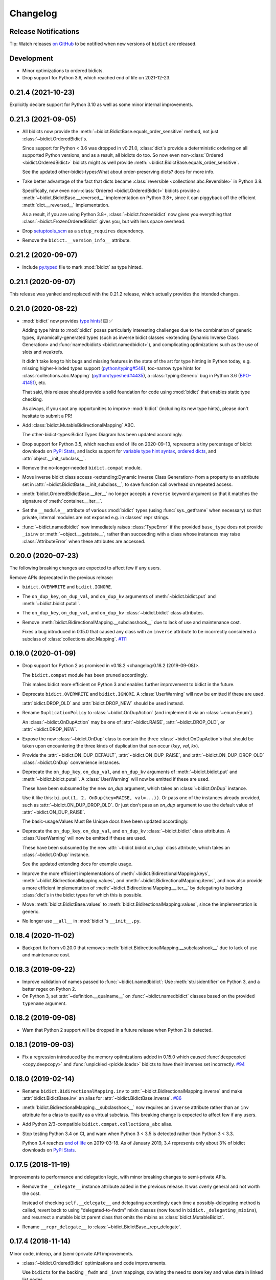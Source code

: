 .. Forward declarations for all the custom interpreted text roles that
   Sphinx defines and that are used below. This helps Sphinx-unaware tools
   (e.g. rst2html, PyPI's and GitHub's renderers, etc.).
.. role:: doc
.. role:: ref


Changelog
=========

Release Notifications
---------------------

.. duplicated in README.rst
   (would use `.. include::` but GitHub doesn't understand it)

Tip: Watch releases
`on GitHub <https://github.blog/changelog/2018-11-27-watch-releases/>`__
to be notified when new versions of ``bidict`` are released.


Development
-----------

- Minor optimizations to ordered bidicts.

- Drop support for Python 3.6, which reached end of life on 2021-12-23.


0.21.4 (2021-10-23)
-------------------

Explicitly declare support for Python 3.10
as well as some minor internal improvements.


0.21.3 (2021-09-05)
-------------------

- All bidicts now provide the :meth:`~bidict.BidictBase.equals_order_sensitive` method,
  not just :class:`~bidict.OrderedBidict`\s.

  Since support for Python < 3.6 was dropped in v0.21.0,
  :class:`dict`\s provide a deterministic ordering
  on all supported Python versions,
  and as a result, all bidicts do too.
  So now even non-:class:`Ordered <bidict.OrderedBidict>` bidicts
  might as well provide :meth:`~bidict.BidictBase.equals_order_sensitive`.

  See the updated
  :ref:`other-bidict-types:What about order-preserving dicts?` docs for more info.

- Take better advantage of the fact that dicts became
  :class:`reversible <collections.abc.Reversible>` in Python 3.8.

  Specifically, now even non-:class:`Ordered <bidict.OrderedBidict>` bidicts
  provide a :meth:`~bidict.BidictBase.__reversed__` implementation on Python 3.8+,
  since it can piggyback off the efficient :meth:`dict.__reversed__` implementation.

  As a result, if you are using Python 3.8+,
  :class:`~bidict.frozenbidict` now gives you everything that
  :class:`~bidict.FrozenOrderedBidict` gives you,
  but with less space overhead.

- Drop `setuptools_scm <https://github.com/pypa/setuptools_scm>`__
  as a ``setup_requires`` dependency.

- Remove the ``bidict.__version_info__`` attribute.


0.21.2 (2020-09-07)
-------------------

- Include `py.typed <https://www.python.org/dev/peps/pep-0561/#packaging-type-information>`__
  file to mark :mod:`bidict` as type hinted.


0.21.1 (2020-09-07)
-------------------

This release was yanked and replaced with the 0.21.2 release,
which actually provides the intended changes.


0.21.0 (2020-08-22)
-------------------

- :mod:`bidict` now provides
  `type hints <https://www.python.org/dev/peps/pep-0484/>`__! ⌨️ ✅

  Adding type hints to :mod:`bidict` poses particularly interesting challenges
  due to the combination of generic types,
  dynamically-generated types
  (such as :ref:`inverse bidict classes <extending:Dynamic Inverse Class Generation>`
  and :func:`namedbidicts <bidict.namedbidict>`),
  and complicating optimizations
  such as the use of slots and weakrefs.

  It didn't take long to hit bugs and missing features
  in the state of the art for type hinting in Python today,
  e.g. missing higher-kinded types support
  (`python/typing#548 <https://github.com/python/typing/issues/548#issuecomment-621195693>`__),
  too-narrow type hints for :class:`collections.abc.Mapping`
  (`python/typeshed#4435 <https://github.com/python/typeshed/issues/4435>`__),
  a :class:`typing.Generic` bug in Python 3.6
  (`BPO-41451 <https://bugs.python.org/issue41451>`__), etc.

  That said, this release should provide a solid foundation
  for code using :mod:`bidict` that enables static type checking.

  As always, if you spot any opportunities to improve :mod:`bidict`
  (including its new type hints),
  please don't hesitate to submit a PR!

- Add :class:`bidict.MutableBidirectionalMapping` ABC.

  The :ref:`other-bidict-types:Bidict Types Diagram` has been updated accordingly.

- Drop support for Python 3.5,
  which reaches end of life on 2020-09-13,
  represents a tiny percentage of bidict downloads on
  `PyPI Stats <https://pypistats.org/packages/bidict>`__,
  and lacks support for
  `variable type hint syntax <https://www.python.org/dev/peps/pep-0526/>`__,
  `ordered dicts <https://stackoverflow.com/a/39980744>`__,
  and :attr:`object.__init_subclass__`.

- Remove the no-longer-needed ``bidict.compat`` module.

- Move :ref:`inverse bidict class access <extending:Dynamic Inverse Class Generation>`
  from a property to an attribute set in
  :attr:`~bidict.BidictBase.__init_subclass__`,
  to save function call overhead on repeated access.

- :meth:`bidict.OrderedBidictBase.__iter__` no longer accepts
  a ``reverse`` keyword argument so that it matches the signature of
  :meth:`container.__iter__`.

- Set the ``__module__`` attribute of various :mod:`bidict` types
  (using :func:`sys._getframe` when necessary)
  so that private, internal modules are not exposed
  e.g. in classes' repr strings.

- :func:`~bidict.namedbidict` now immediately raises :class:`TypeError`
  if the provided ``base_type`` does not provide
  ``_isinv`` or :meth:`~object.__getstate__`,
  rather than succeeding with a class whose instances may raise
  :class:`AttributeError` when these attributes are accessed.


0.20.0 (2020-07-23)
-------------------

The following breaking changes are expected to affect few if any users.

Remove APIs deprecated in the previous release:

- ``bidict.OVERWRITE`` and ``bidict.IGNORE``.

- The ``on_dup_key``, ``on_dup_val``, and ``on_dup_kv`` arguments of
  :meth:`~bidict.bidict.put` and :meth:`~bidict.bidict.putall`.

- The ``on_dup_key``, ``on_dup_val``, and ``on_dup_kv``
  :class:`~bidict.bidict` class attributes.

- Remove :meth:`bidict.BidirectionalMapping.__subclasshook__`
  due to lack of use and maintenance cost.

  Fixes a bug introduced in 0.15.0
  that caused any class with an ``inverse`` attribute
  to be incorrectly considered a subclass of :class:`collections.abc.Mapping`.
  `#111 <https://github.com/jab/bidict/issues/111>`__


0.19.0 (2020-01-09)
-------------------

- Drop support for Python 2
  :ref:`as promised in v0.18.2 <changelog:0.18.2 (2019-09-08)>`.

  The ``bidict.compat`` module has been pruned accordingly.

  This makes bidict more efficient on Python 3
  and enables further improvement to bidict in the future.

- Deprecate ``bidict.OVERWRITE`` and ``bidict.IGNORE``.
  A :class:`UserWarning` will now be emitted if these are used.

  :attr:`bidict.DROP_OLD` and :attr:`bidict.DROP_NEW` should be used instead.

- Rename ``DuplicationPolicy`` to :class:`~bidict.OnDupAction`
  (and implement it via an :class:`~enum.Enum`).

  An :class:`~bidict.OnDupAction` may be one of
  :attr:`~bidict.RAISE`,
  :attr:`~bidict.DROP_OLD`, or
  :attr:`~bidict.DROP_NEW`.

- Expose the new :class:`~bidict.OnDup` class
  to contain the three :class:`~bidict.OnDupAction`\s
  that should be taken upon encountering
  the three kinds of duplication that can occur
  (*key*, *val*, *kv*).

- Provide the
  :attr:`~bidict.ON_DUP_DEFAULT`,
  :attr:`~bidict.ON_DUP_RAISE`, and
  :attr:`~bidict.ON_DUP_DROP_OLD`
  :class:`~bidict.OnDup` convenience instances.

- Deprecate the
  ``on_dup_key``, ``on_dup_val``, and ``on_dup_kv`` arguments
  of :meth:`~bidict.bidict.put` and :meth:`~bidict.bidict.putall`.
  A :class:`UserWarning` will now be emitted if these are used.

  These have been subsumed by the new *on_dup* argument,
  which takes an :class:`~bidict.OnDup` instance.

  Use it like this: ``bi.put(1, 2, OnDup(key=RAISE, val=...))``.
  Or pass one of the instances already provided,
  such as :attr:`~bidict.ON_DUP_DROP_OLD`.
  Or just don't pass an *on_dup* argument
  to use the default value of :attr:`~bidict.ON_DUP_RAISE`.

  The :ref:`basic-usage:Values Must Be Unique` docs
  have been updated accordingly.

- Deprecate the
  ``on_dup_key``, ``on_dup_val``, and ``on_dup_kv``
  :class:`~bidict.bidict` class attributes.
  A :class:`UserWarning` will now be emitted if these are used.

  These have been subsumed by the new
  :attr:`~bidict.bidict.on_dup` class attribute,
  which takes an :class:`~bidict.OnDup` instance.

  See the updated :doc:`extending` docs for example usage.

- Improve the more efficient implementations of
  :meth:`~bidict.BidirectionalMapping.keys`,
  :meth:`~bidict.BidirectionalMapping.values`, and
  :meth:`~bidict.BidirectionalMapping.items`,
  and now also provide a more efficient implementation of
  :meth:`~bidict.BidirectionalMapping.__iter__`
  by delegating to backing :class:`dict`\s
  in the bidict types for which this is possible.

- Move
  :meth:`bidict.BidictBase.values` to
  :meth:`bidict.BidirectionalMapping.values`,
  since the implementation is generic.

- No longer use ``__all__`` in :mod:`bidict`'s ``__init__.py``.


0.18.4 (2020-11-02)
-------------------

- Backport fix from v0.20.0
  that removes :meth:`bidict.BidirectionalMapping.__subclasshook__`
  due to lack of use and maintenance cost.


0.18.3 (2019-09-22)
-------------------

- Improve validation of names passed to :func:`~bidict.namedbidict`:
  Use :meth:`str.isidentifier` on Python 3,
  and a better regex on Python 2.

- On Python 3,
  set :attr:`~definition.__qualname__` on :func:`~bidict.namedbidict` classes
  based on the provided ``typename`` argument.


0.18.2 (2019-09-08)
-------------------

- Warn that Python 2 support will be dropped in a future release
  when Python 2 is detected.


0.18.1 (2019-09-03)
-------------------

- Fix a regression introduced by the memory optimizations added in 0.15.0
  which caused
  :func:`deepcopied <copy.deepcopy>` and
  :func:`unpickled <pickle.loads>`
  bidicts to have their inverses set incorrectly.
  `#94 <https://github.com/jab/bidict/issues/94>`__


0.18.0 (2019-02-14)
-------------------

- Rename ``bidict.BidirectionalMapping.inv`` to :attr:`~bidict.BidirectionalMapping.inverse`
  and make :attr:`bidict.BidictBase.inv` an alias for :attr:`~bidict.BidictBase.inverse`.
  `#86 <https://github.com/jab/bidict/issues/86>`__

- :meth:`bidict.BidirectionalMapping.__subclasshook__` now requires an ``inverse`` attribute
  rather than an ``inv`` attribute for a class to qualify as a virtual subclass.
  This breaking change is expected to affect few if any users.

- Add Python 2/3-compatible ``bidict.compat.collections_abc`` alias.

- Stop testing Python 3.4 on CI,
  and warn when Python 3 < 3.5 is detected
  rather than Python 3 < 3.3.

  Python 3.4 reaches `end of life <https://www.python.org/dev/peps/pep-0429/>`__ on 2019-03-18.
  As of January 2019, 3.4 represents only about 3% of bidict downloads on
  `PyPI Stats <https://pypistats.org/packages/bidict>`__.


0.17.5 (2018-11-19)
-------------------

Improvements to performance and delegation logic,
with minor breaking changes to semi-private APIs.

- Remove the ``__delegate__`` instance attribute added in the previous release.
  It was overly general and not worth the cost.

  Instead of checking ``self.__delegate__`` and delegating accordingly
  each time a possibly-delegating method is called,
  revert back to using "delegated-to-fwdm" mixin classes
  (now found in ``bidict._delegating_mixins``),
  and resurrect a mutable bidict parent class that omits the mixins
  as :class:`bidict.MutableBidict`.

- Rename ``__repr_delegate__`` to
  :class:`~bidict.BidictBase._repr_delegate`.


0.17.4 (2018-11-14)
-------------------

Minor code, interop, and (semi-)private API improvements.

- :class:`~bidict.OrderedBidict` optimizations and code improvements.

  Use ``bidict``\s for the backing ``_fwdm`` and ``_invm`` mappings,
  obviating the need to store key and value data in linked list nodes.

- Refactor proxied- (i.e. delegated-) to-``_fwdm`` logic
  for better composability and interoperability.

  Drop the ``_Proxied*`` mixin classes
  and instead move their methods
  into :class:`~bidict.BidictBase`,
  which now checks for an object defined by the
  ``BidictBase.__delegate__`` attribute.
  The ``BidictBase.__delegate__`` object
  will be delegated to if the method is available on it,
  otherwise a default implementation
  (e.g. inherited from :class:`~collections.abc.Mapping`)
  will be used otherwise.
  Subclasses may set ``__delegate__ = None`` to opt out.

  Consolidate ``_MutableBidict`` into :class:`bidict.bidict`
  now that the dropped mixin classes make it unnecessary.

- Change ``__repr_delegate__``
  to simply take a type like :class:`dict` or :class:`list`.

- Upgrade to latest major
  `sortedcontainers <https://github.com/grantjenks/python-sortedcontainers>`__
  version (from v1 to v2)
  for the :ref:`extending:\`\`SortedBidict\`\` Recipes`.

- ``bidict.compat.{view,iter}{keys,values,items}`` on Python 2
  no longer assumes the target object implements these methods,
  as they're not actually part of the
  :class:`~collections.abc.Mapping` interface,
  and provides fallback implementations when the methods are unavailable.
  This allows the :ref:`extending:\`\`SortedBidict\`\` Recipes`
  to continue to work with sortedcontainers v2 on Python 2.


0.17.3 (2018-09-18)
-------------------

- Improve packaging by adding a pyproject.toml
  and by including more supporting files in the distribution.
  `#81 <https://github.com/jab/bidict/pull/81>`__

- Drop pytest-runner and support for running tests via ``python setup.py test``
  in preference to ``pytest`` or ``python -m pytest``.


0.17.2 (2018-04-30)
-------------------

Memory usage improvements
+++++++++++++++++++++++++

- Use less memory in the linked lists that back
  :class:`~bidict.OrderedBidict`\s
  by storing node data unpacked
  rather than in (key, value) tuple objects.


0.17.1 (2018-04-28)
-------------------

Bugfix Release
++++++++++++++

Fix a regression in 0.17.0 that could cause erroneous behavior
when updating items of an :class:`~bidict.Orderedbidict`'s inverse,
e.g. ``some_ordered_bidict.inv[foo] = bar``.


0.17.0 (2018-04-25)
-------------------

Speedups and memory usage improvements
++++++++++++++++++++++++++++++++++++++

- Pass
  :meth:`~bidict.bidict.keys`,
  :meth:`~bidict.bidict.values`, and
  :meth:`~bidict.bidict.items` calls
  (as well as their ``iter*`` and ``view*`` counterparts on Python 2)
  through to the backing ``_fwdm`` and ``_invm`` dicts
  so that they run as fast as possible
  (i.e. at C speed on CPython),
  rather than using the slower implementations
  inherited from :class:`collections.abc.Mapping`.

- Use weakrefs in the linked lists that back
  :class:`~bidict.OrderedBidict`\s
  to avoid creating strong reference cycles.

  Memory for an ordered bidict that you create
  can now be reclaimed in CPython
  as soon as you no longer hold any references to it,
  rather than having to wait until the next garbage collection.
  `#71 <https://github.com/jab/bidict/pull/71>`__


Misc
++++

- Add ``bidict.__version_info__`` attribute
  to complement :attr:`bidict.__version__`.


0.16.0 (2018-04-06)
-------------------

Minor code and efficiency improvements to
:func:`~bidict.inverted` and
:func:`~bidict._iter._iteritems_args_kw`
(formerly ``bidict.pairs()``).


Minor Breaking API Changes
++++++++++++++++++++++++++

The following breaking changes are expected to affect few if any users.

- Rename ``bidict.pairs()`` → ``bidict._util._iteritems_args_kw``.


0.15.0 (2018-03-29)
-------------------

Speedups and memory usage improvements
++++++++++++++++++++++++++++++++++++++

- Use :ref:`slots` to speed up bidict attribute access and reduce memory usage.
  On Python 3,
  instantiating a large number of bidicts now uses ~57% the amount of memory
  that it used before,
  and on Python 2 only ~33% the amount of memory that it used before,
  in a simple but representative
  `benchmark <https://github.com/jab/bidict/pull/56#issuecomment-368203591>`__.

- Use weakrefs to refer to a bidict's inverse internally,
  no longer creating a strong reference cycle.
  Memory for a bidict that you create can now be reclaimed
  in CPython as soon as you no longer hold any references to it,
  rather than having to wait for the next garbage collection.
  See the new
  :ref:`addendum:\`\`bidict\`\` Avoids Reference Cycles`
  documentation.
  `#24 <https://github.com/jab/bidict/issues/20>`__

- Make :func:`bidict.BidictBase.__eq__` significantly
  more speed- and memory-efficient when comparing to
  a non-:class:`dict` :class:`~collections.abc.Mapping`.
  (``Mapping.__eq__()``\'s inefficient implementation will now never be used.)
  The implementation is now more reusable as well.

- Make :func:`bidict.OrderedBidictBase.__iter__` as well as
  equality comparison slightly faster for ordered bidicts.

Minor Bugfixes
++++++++++++++

- :func:`~bidict.namedbidict` now verifies that the provided
  ``keyname`` and ``valname`` are distinct,
  raising :class:`ValueError` if they are equal.

- :func:`~bidict.namedbidict` now raises :class:`TypeError`
  if the provided ``base_type``
  is not a :class:`~bidict.BidirectionalMapping`.

- If you create a custom bidict subclass whose ``_fwdm_cls``
  differs from its ``_invm_cls``
  (as in the ``FwdKeySortedBidict`` example
  from the :ref:`extending:\`\`SortedBidict\`\` Recipes`),
  the inverse bidirectional mapping type
  (with ``_fwdm_cls`` and ``_invm_cls`` swapped)
  is now correctly computed and used automatically
  for your custom bidict's
  :attr:`~bidict.BidictBase.inverse` bidict.

Miscellaneous
+++++++++++++

- Classes no longer have to provide an ``__inverted__``
  attribute to be considered virtual subclasses of
  :class:`~bidict.BidirectionalMapping`.

- If :func:`bidict.inverted` is passed
  an object with an ``__inverted__`` attribute,
  it now ensures it is :func:`callable`
  before returning the result of calling it.

- :func:`~bidict.BidictBase.__repr__` no longer checks for a ``__reversed__``
  method to determine whether to use an ordered or unordered-style repr.
  It now calls the new ``__repr_delegate__`` instead
  (which may be overridden if needed), for better composability.

Minor Breaking API Changes
++++++++++++++++++++++++++

The following breaking changes are expected to affect few if any users.

- Split back out the :class:`~bidict.BidictBase` class
  from :class:`~bidict.frozenbidict`
  and :class:`~bidict.OrderedBidictBase`
  from :class:`~bidict.FrozenOrderedBidict`,
  reverting the merging of these in 0.14.0.
  Having e.g. ``issubclass(bidict, frozenbidict) == True`` was confusing,
  so this change restores ``issubclass(bidict, frozenbidict) == False``.

  See the updated :ref:`other-bidict-types:Bidict Types Diagram`
  and :ref:`other-bidict-types:Polymorphism` documentation.

- Rename:

  - ``bidict.BidictBase.fwdm`` → ``._fwdm``
  - ``bidict.BidictBase.invm`` → ``._invm``
  - ``bidict.BidictBase.fwd_cls`` → ``._fwdm_cls``
  - ``bidict.BidictBase.inv_cls`` → ``._invm_cls``
  - ``bidict.BidictBase.isinv`` → ``._isinv``

  Though overriding ``_fwdm_cls`` and ``_invm_cls`` remains supported
  (see :doc:`extending`),
  this is not a common enough use case to warrant public names.
  Most users do not need to know or care about any of these.

- The :attr:`~bidict.RAISE`,
  ``OVERWRITE``, and ``IGNORE``
  duplication policies are no longer available as attributes of
  ``DuplicationPolicy``,
  and can now only be accessed as attributes of
  the :mod:`bidict` module namespace,
  which was the canonical way to refer to them anyway.
  It is now no longer possible to create an infinite chain like
  ``DuplicationPolicy.RAISE.RAISE.RAISE...``

- Make ``bidict.pairs()`` and :func:`bidict.inverted`
  no longer importable from ``bidict.util``,
  and now only importable from the top-level :mod:`bidict` module.
  (``bidict.util`` was renamed ``bidict._util``.)

- Pickling ordered bidicts now requires
  at least version 2 of the pickle protocol.
  If you are using Python 3,
  :attr:`pickle.DEFAULT_PROTOCOL` is 3 anyway,
  so this will not affect you.
  However if you are using in Python 2,
  :attr:`~pickle.DEFAULT_PROTOCOL` is 0,
  so you must now explicitly specify the version
  in your :func:`pickle.dumps` calls,
  e.g. ``pickle.dumps(ob, 2)``.


0.14.2 (2017-12-06)
-------------------

- Make initializing (or updating an empty bidict) from only another
  :class:`~bidict.BidirectionalMapping`
  more efficient by skipping unnecessary duplication checking.

- Fix accidental ignoring of specified ``base_type`` argument
  when (un)pickling a :func:`~bidict.namedbidict`.

- Fix incorrect inversion of
  ``some_named_bidict.inv.<fwdname>_for`` and
  ``some_named_bidict.inv.<invname>_for``.

- Only warn when an unsupported Python version is detected
  (e.g. Python < 2.7) rather than raising :class:`AssertionError`.


0.14.1 (2017-11-28)
-------------------

- Fix a bug introduced in 0.14.0 where hashing a
  :class:`~bidict.frozenbidict`\’s inverse
  (e.g. ``f = frozenbidict(); {f.inv: '...'}``)
  would cause an ``AttributeError``.

- Fix a bug introduced in 0.14.0 for Python 2 users
  where attempting to call ``viewitems()``
  would cause a ``TypeError``.
  `#48 <https://github.com/jab/bidict/issues/48>`__


0.14.0 (2017-11-20)
-------------------

- Fix a bug where :class:`~bidict.bidict`\’s
  default *on_dup_kv* policy was set to :attr:`~bidict.RAISE`,
  rather than matching whatever *on_dup_val* policy was in effect
  as was :ref:`documented <basic-usage:Key and Value Duplication>`.

- Fix a bug that could happen when using Python's optimization (``-O``) flag
  that could leave an ordered bidict in an inconsistent state
  when dealing with duplicated, overwritten keys or values.
  If you do not use optimizations
  (specifically, skipping ``assert`` statements),
  this would not have affected you.

- Fix a bug introduced by the optimizations in 0.13.0 that could cause
  a frozen bidict that compared equal to another mapping
  to have a different hash value from the other mapping,
  violating Python's object model.
  This would only have affected you if you were inserting a
  frozen bidict and some other immutable mapping that it compared equal to
  into the same set or mapping.

- Add :meth:`~bidict.OrderedBidictBase.equals_order_sensitive`.

- Reduce the memory usage of ordered bidicts.

- Make copying of ordered bidicts faster.

- Improvements to tests and CI, including:

  - Test on Windows
  - Test with PyPy3
  - Test with CPython 3.7-dev
  - Test with optimization flags
  - Require pylint to pass


Breaking API Changes
++++++++++++++++++++

This release includes multiple API simplifications and improvements.

- Rename:

  - ``orderedbidict`` → :class:`~bidict.OrderedBidict`
  - ``frozenorderedbidict`` → :class:`~bidict.FrozenOrderedBidict`

  so that these now match the case of :class:`collections.OrderedDict`.

  The names of the
  :class:`~bidict.bidict`,
  :func:`~bidict.namedbidict`, and
  :class:`~bidict.frozenbidict` classes
  have been retained as all-lowercase
  so that they continue to match the case of
  :class:`dict`, :func:`~collections.namedtuple`, and
  :class:`frozenset`, respectively.

- The ``ON_DUP_VAL`` duplication policy value for *on_dup_kv* has been removed.
  Use ``None`` instead.

- Merge :class:`~bidict.frozenbidict` and ``BidictBase``
  together and remove ``BidictBase``.
  :class:`~bidict.frozenbidict`
  is now the concrete base class that all other bidict types derive from.
  See the updated :ref:`other-bidict-types:Bidict Types Diagram`.

- Merge :class:`~bidict.frozenbidict` and ``FrozenBidictBase``
  together and remove ``FrozenBidictBase``.
  See the updated :ref:`other-bidict-types:Bidict Types Diagram`.

- Merge ``frozenorderedbidict`` and ``OrderedBidictBase`` together
  into a single :class:`~bidict.FrozenOrderedBidict`
  class and remove ``OrderedBidictBase``.
  :class:`~bidict.OrderedBidict` now extends
  :class:`~bidict.FrozenOrderedBidict`
  to add mutable behavior.
  See the updated :ref:`other-bidict-types:Bidict Types Diagram`.

- Make :meth:`~bidict.OrderedBidictBase.__eq__`
  always perform an order-insensitive equality test,
  even if the other mapping is ordered.

  Previously,
  :meth:`~bidict.OrderedBidictBase.__eq__`
  was only order-sensitive for other ``OrderedBidictBase`` subclasses,
  and order-insensitive otherwise.

  Use the new :meth:`~bidict.OrderedBidictBase.equals_order_sensitive`
  method for order-sensitive equality comparison.

- ``orderedbidict._should_compare_order_sensitive()`` has been removed.

- ``frozenorderedbidict._HASH_NITEMS_MAX`` has been removed.
  Since its hash value must be computed from all contained items
  (so that hash results are consistent with
  equality comparisons against unordered mappings),
  the number of items that influence the hash value should not be limitable.

- ``frozenbidict._USE_ITEMSVIEW_HASH`` has been removed, and
  ``frozenbidict.compute_hash()``
  now uses ``collections.ItemsView._hash()`` to compute the hash always,
  not just when running on PyPy.

  Override ``frozenbidict.compute_hash()``
  to return ``hash(frozenset(iteritems(self)))``
  if you prefer the old default behavior on CPython,
  which takes linear rather than constant space,
  but which uses the ``frozenset_hash`` routine
  (implemented in ``setobject.c``)
  rather than the pure Python ``ItemsView._hash()`` routine.

- ``loosebidict`` and ``looseorderedbidict`` have been removed.
  A simple recipe to implement equivalents yourself is now given in
  :doc:`extending`.

- Rename ``FrozenBidictBase._compute_hash()`` →
  ``frozenbidict.compute_hash()``.

- Rename ``DuplicationBehavior`` → ``DuplicationPolicy``.

- Rename:

  - ``BidictBase._fwd_class`` → ``.fwd_cls``
  - ``BidictBase._inv_class`` → ``.inv_cls``
  - ``BidictBase._on_dup_key`` → ``on_dup_key``
  - ``BidictBase._on_dup_val`` → ``on_dup_val``
  - ``BidictBase._on_dup_kv`` → ``on_dup_kv``


0.13.1 (2017-03-15)
-------------------

- Fix regression introduced by the new
  :meth:`~bidict.BidirectionalMapping.__subclasshook__`
  functionality in 0.13.0 so that
  ``issubclass(OldStyleClass, BidirectionalMapping)`` once again
  works with old-style classes,
  returning ``False`` rather than raising :class:`AttributeError`
  `#41 <https://github.com/jab/bidict/pull/41>`__


0.13.0 (2017-01-19)
-------------------

- Support Python 3.6.

  (Earlier versions of bidict should work fine on 3.6, but it is officially
  supported starting in this version.)

- :class:`~bidict.BidirectionalMapping`
  has been refactored into an abstract base class,
  following the way :class:`collections.abc.Mapping` works.
  The concrete method implementations it used to provide have been moved
  into a new ``BidictBase`` subclass.

  :class:`~bidict.BidirectionalMapping`
  now also implements
  :meth:`~bidict.BidirectionalMapping.__subclasshook__`,
  so any class that provides a conforming set of attributes
  (enumerated in :attr:`~bidict.BidirectionalMapping._subclsattrs`)
  will be considered a
  :class:`~bidict.BidirectionalMapping`
  subclass automatically.

- ``OrderedBidirectionalMapping`` has been renamed to ``OrderedBidictBase``,
  to better reflect its function. (It is not an ABC.)

- A new ``FrozenBidictBase`` class has been factored out of
  :class:`~bidict.frozenbidict` and
  :class:`frozenorderedbidict <bidict.FrozenOrderedBidict>`.
  This implements common behavior such as caching the result of
  ``__hash__`` after the first call.

- The hash implementations of
  :class:`~bidict.frozenbidict` and
  :class:`frozenorderedbidict <bidict.FrozenOrderedBidict>`.
  have been reworked to improve performance and flexibility.
  :class:`frozenorderedbidict <bidict.FrozenOrderedBidict>`\’s
  hash implementation is now order-sensitive.

  See
  ``frozenbidict._compute_hash()`` and
  ``frozenorderedbidict._compute_hash``
  for more documentation of the changes,
  including the new
  ``frozenbidict._USE_ITEMSVIEW_HASH`` and
  ``frozenorderedbidict._HASH_NITEMS_MAX``
  attributes.
  If you have an interesting use case that requires overriding these,
  or suggestions for an alternative implementation,
  please `share your feedback <https://gitter.im/jab/bidict>`__.

- Add ``_fwd_class`` and ``_inv_class`` attributes
  representing the backing :class:`~collections.abc.Mapping` types
  used internally to store the forward and inverse dictionaries, respectively.

  This allows creating custom bidict types with extended functionality
  simply by overriding these attributes in a subclass.

  See the new :doc:`extending` documentation for examples.

- Pass any parameters passed to :meth:`~bidict.bidict.popitem`
  through to ``_fwd.popitem`` for greater extensibility.

- More concise repr strings for empty bidicts.

  e.g. ``bidict()`` rather than ``bidict({})`` and
  ``orderedbidict()`` rather than ``orderedbidict([])``.

- Add ``bidict.compat.PYPY`` and
  remove unused ``bidict.compat.izip_longest``.

0.12.0 (2016-07-03)
-------------------

- New/renamed exceptions:

  - :class:`~bidict.KeyDuplicationError`
  - :class:`~bidict.ValueDuplicationError`
  - :class:`~bidict.KeyAndValueDuplicationError`
  - :class:`~bidict.DuplicationError` (base class for the above)

- :func:`~bidict.bidict.put`
  now accepts ``on_dup_key``, ``on_dup_val``, and ``on_dup_kv`` keyword args
  which allow you to override the default policy
  when the key or value of a given item
  duplicates any existing item's.
  These can take the following values:

  - :attr:`~bidict.RAISE`
  - ``OVERWRITE``
  - ``IGNORE``

  ``on_dup_kv`` can also take ``ON_DUP_VAL``.

  If not provided,
  :func:`~bidict.bidict.put` uses the
  :attr:`~bidict.RAISE` policy by default.

- New :func:`~bidict.bidict.putall` method
  provides a bulk :func:`~bidict.bidict.put` API,
  allowing you to override the default duplication handling policy
  that :func:`~bidict.bidict.update` uses.

- :func:`~bidict.bidict.update` now fails clean,
  so if an :func:`~bidict.bidict.update` call raises a
  :class:`~bidict.DuplicationError`,
  you can now be sure that none of the given items was inserted.

  Previously, all of the given items that were processed
  before the one causing the failure would have been inserted,
  and no facility was provided to recover
  which items were inserted and which weren't,
  nor to revert any changes made by the failed
  :func:`~bidict.bidict.update` call.
  The new behavior makes it easier to reason about and control
  the effects of failed :func:`~bidict.bidict.update` calls.

  The new :func:`~bidict.bidict.putall` method also fails clean.

  Internally, this is implemented by storing a log of changes
  made while an update is being processed, and rolling back the changes
  when one of them is found to cause an error.
  This required reimplementing :class:`orderedbidict <bidict.OrderedBidict>`
  on top of two dicts and a linked list, rather than two OrderedDicts,
  since :class:`~collections.OrderedDict` does not expose
  its backing linked list.

- :func:`orderedbidict.move_to_end() <bidict.OrderedBidict.move_to_end>`
  now works on Python < 3.2 as a result of the new
  :class:`orderedbidict <bidict.OrderedBidict>` implementation.

- Add

  - ``bidict.compat.viewkeys``
  - ``bidict.compat.viewvalues``
  - ``bidict.compat.iterkeys``
  - ``bidict.compat.itervalues``
  - ``bidict.compat.izip``
  - ``bidict.compat.izip_longest``

  to complement the existing
  ``bidict.compat.iteritems`` and
  ``bidict.compat.viewitems``
  compatibility helpers.

- More efficient implementations of
  ``bidict.pairs()``,
  :func:`~bidict.inverted`, and
  :func:`~bidict.BidictBase.copy`.

- Implement :func:`~bidict.BidictBase.__copy__`
  for use with the :mod:`copy` module.

- Fix issue preventing a client class from inheriting from ``loosebidict``.
  `#34 <https://github.com/jab/bidict/issues/34>`__

- Add benchmarking to tests.

- Drop official support for CPython 3.3.
  (It may continue to work, but is no longer being tested.)

Breaking API Changes
++++++++++++++++++++

- Rename ``KeyExistsException`` → :class:`~bidict.KeyDuplicationError`
  and ``ValueExistsException`` → :class:`~bidict.ValueDuplicationError`.

- When overwriting the key of an existing value in an :class:`orderedbidict <bidict.OrderedBidict>`,
  the position of the existing item is now preserved,
  overwriting the key of the existing item in place,
  rather than moving the item to the end.
  This now matches the behavior of overwriting the value of an existing key,
  which has always preserved the position of the existing item.
  (If inserting an item whose key duplicates that of one existing item
  and whose value duplicates that of another,
  the existing item whose value is duplicated is still dropped,
  and the existing item whose key is duplicated
  still gets its value overwritten in place, as before.)

  For example:

  .. code:: python

     >>> from bidict import orderedbidict  # doctest: +SKIP
     >>> o = orderedbidict([(0, 1), (2, 3)])  # doctest: +SKIP
     >>> o.forceput(4, 1)  # doctest: +SKIP

  previously would have resulted in:

  .. code:: python

     >>> o  # doctest: +SKIP
     orderedbidict([(2, 3), (4, 1)])

  but now results in:

  .. code:: python

     >>> o  # doctest: +SKIP
     orderedbidict([(4, 1), (2, 3)])


0.11.0 (2016-02-05)
-------------------

- Add
  :class:`orderedbidict <bidict.OrderedBidict>`,
  ``looseorderedbidict``, and
  :class:`frozenorderedbidict <bidict.FrozenOrderedBidict>`.

- Add :doc:`code-of-conduct`.

- Drop official support for pypy3.
  (It still may work but is no longer being tested.
  Support may be added back once pypy3 has made more progress.)

0.10.0.post1 (2015-12-23)
-------------------------

- Minor documentation fixes and improvements.


0.10.0 (2015-12-23)
-------------------

- Remove several features in favor of keeping the API simpler
  and the code more maintainable.

- In the interest of protecting data safety more proactively, by default
  bidict now raises an error on attempting to insert a non-unique value,
  rather than allowing its associated key to be silently overwritten.
  See discussion in `#21 <https://github.com/jab/bidict/issues/21>`__.

- New :meth:`~bidict.bidict.forceupdate` method
  provides a bulk :meth:`~bidict.bidict.forceput` operation.

- Fix bugs in
  :attr:`~bidict.bidict.pop` and
  :attr:`~bidict.bidict.setdefault`
  which could leave a bidict in an inconsistent state.

Breaking API Changes
++++++++++++++++++++

- Remove ``bidict.__invert__``, and with it, support for the ``~b`` syntax.
  Use :attr:`~bidict.BidictBase.inv` instead.
  `#19 <https://github.com/jab/bidict/issues/19>`__

- Remove support for the slice syntax.
  Use ``b.inv[val]`` rather than ``b[:val]``.
  `#19 <https://github.com/jab/bidict/issues/19>`__

- Remove ``bidict.invert``.
  Use :attr:`~bidict.BidictBase.inv`
  rather than inverting a bidict in place.
  `#20 <https://github.com/jab/bidict/issues/20>`__

- Raise ``ValueExistsException``
  when attempting to insert a mapping with a non-unique key.
  `#21 <https://github.com/jab/bidict/issues/21>`__

- Rename ``collapsingbidict`` → ``loosebidict``
  now that it suppresses
  ``ValueExistsException``
  rather than the less general ``CollapseException``.
  `#21 <https://github.com/jab/bidict/issues/21>`__

- ``CollapseException`` has been subsumed by
  ``ValueExistsException``.
  `#21 <https://github.com/jab/bidict/issues/21>`__

- :meth:`~bidict.bidict.put` now raises ``KeyExistsException``
  when attempting to insert an already-existing
  key, and ``ValueExistsException`` when
  attempting to insert an already-existing value.


0.9.0.post1 (2015-06-06)
------------------------

- Fix metadata missing in the 0.9.0rc0 release.


0.9.0rc0 (2015-05-30)
---------------------

- Add this changelog,
  `Contributors' Guide <https://github.com/jab/bidict/blob/main/CONTRIBUTING.rst>`__,
  `Gitter chat room <https://gitter.im/jab/bidict>`__,
  and other community-oriented improvements.

- Adopt Pytest.

- Add property-based tests via
  `hypothesis <https://hypothesis.readthedocs.io>`__.

- Other code, tests, and docs improvements.

Breaking API Changes
++++++++++++++++++++

- Move ``bidict.iteritems()`` and ``bidict.viewitems()``
  to new ``bidict.compat`` module.

- Move :class:`bidict.inverted`
  to new ``bidict.util`` module
  (still available from top-level :mod:`bidict` module as well).

- Move ``bidict.fancy_iteritems()`` → ``bidict.util.pairs()``
  (also available from top level as ``bidict.pairs()``).

- Rename :func:`bidict.namedbidict`\'s ``bidict_type`` argument → ``base_type``.
